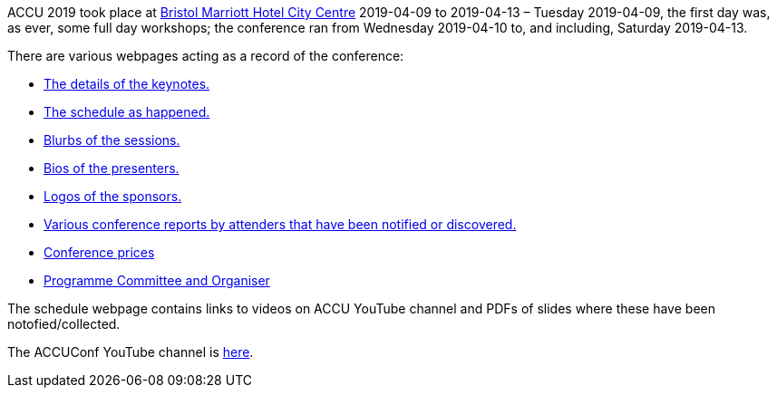 ////
.. title: ACCU 2019
.. type: text
////


ACCU 2019 took place at
http://www.marriott.co.uk/hotels/travel/brsdt-bristol-marriott-hotel-city-centre/[Bristol Marriott Hotel
City Centre] 2019-04-09 to 2019-04-13 – Tuesday 2019-04-09, the first day was, as ever, some full day workshops; the
conference ran from Wednesday 2019-04-10 to, and including, Saturday 2019-04-13.

There are various webpages acting as a record of the conference:

* link:keynotes.html[The details of the keynotes.]
* link:schedule.html[The schedule as happened.]
* link:sessions.html[Blurbs of the sessions.]
* link:presenters.html[Bios of the presenters.]
* link:sponsors_and_exhibitors.html[Logos of the sponsors.]
* link:attender_reports.html[Various conference reports by attenders that have been notified or discovered.]
* link:prices.html[Conference prices]
* link:programme_committee_and_organisers.html[Programme Committee and Organiser]

The schedule webpage contains links to videos on ACCU YouTube channel and PDFs of slides where these have
been notofied/collected.

The ACCUConf YouTube channel is https://www.youtube.com/channel/UCJhay24LTpO1s4bIZxuIqKw[here].
